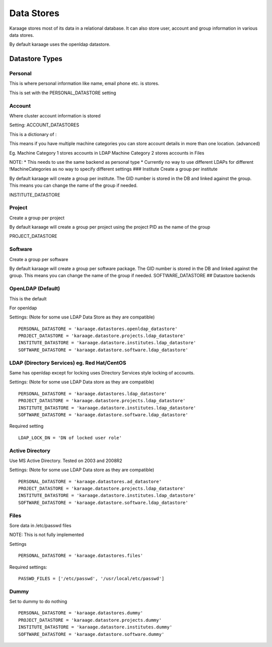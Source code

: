 Data Stores
===========

Karaage stores most of its data in a relational database. It can also
store user, account and group information in various data stores.

By default karaage uses the openldap datastore.

Datastore Types
---------------

Personal
~~~~~~~~

This is where personal information like name, email phone etc. is
stores.

This is set with the PERSONAL\_DATASTORE setting

Account
~~~~~~~

Where cluster account information is stored

Setting: ACCOUNT\_DATASTORES

This is a dictionary of :

This means if you have multiple machine categories you can store account
details in more than one location. (advanced)

Eg. Machine Category 1 stores accounts in LDAP Machine Category 2 stores
accounts in Files

NOTE: \* This needs to use the same backend as personal type \*
Currently no way to use different LDAPs for different !MachineCategories
as no way to specify different settings ### Institute Create a group per
institute

By default karaage will create a group per institute. The GID number is
stored in the DB and linked against the group. This means you can change
the name of the group if needed.

INSTITUTE\_DATASTORE

Project
~~~~~~~

Create a group per project

By default karaage will create a group per project using the project PID
as the name of the group

PROJECT\_DATASTORE

Software
~~~~~~~~

Create a group per software

By default karaage will create a group per software package. The GID
number is stored in the DB and linked against the group. This means you
can change the name of the group if needed. SOFTWARE\_DATASTORE ##
Datastore backends

OpenLDAP (Default)
~~~~~~~~~~~~~~~~~~

This is the default

For openldap

Settings: (Note for some use LDAP Data Store as they are compatible)

::

    PERSONAL_DATASTORE = 'karaage.datastores.openldap_datastore'
    PROJECT_DATASTORE = 'karaage.datastore.projects.ldap_datastore'
    INSTITUTE_DATASTORE = 'karaage.datastore.institutes.ldap_datastore'
    SOFTWARE_DATASTORE = 'karaage.datastore.software.ldap_datastore'

LDAP (Directory Services) eg. Red Hat/CentOS
~~~~~~~~~~~~~~~~~~~~~~~~~~~~~~~~~~~~~~~~~~~~

Same has openldap except for locking uses Directory Services style
locking of accounts.

Settings: (Note for some use LDAP Data store as they are compatible)

::

    PERSONAL_DATASTORE = 'karaage.datastores.ldap_datastore'
    PROJECT_DATASTORE = 'karaage.datastore.projects.ldap_datastore'
    INSTITUTE_DATASTORE = 'karaage.datastore.institutes.ldap_datastore'
    SOFTWARE_DATASTORE = 'karaage.datastore.software.ldap_datastore'

Required setting

::

    LDAP_LOCK_DN = 'DN of locked user role'

Active Directory
~~~~~~~~~~~~~~~~

Use MS Active Directory. Tested on 2003 and 2008R2

Settings: (Note for some use LDAP Data store as they are compatible)

::

    PERSONAL_DATASTORE = 'karaage.datastores.ad_datastore'
    PROJECT_DATASTORE = 'karaage.datastore.projects.ldap_datastore'
    INSTITUTE_DATASTORE = 'karaage.datastore.institutes.ldap_datastore'
    SOFTWARE_DATASTORE = 'karaage.datastore.software.ldap_datastore'

Files
~~~~~

Sore data in /etc/passwd files

NOTE: This is not fully implemented

Settings

::

    PERSONAL_DATASTORE = 'karaage.datastores.files'

Required settings:

::

    PASSWD_FILES = ['/etc/passwd', '/usr/local/etc/passwd']

Dummy
~~~~~

Set to dummy to do nothing

::

    PERSONAL_DATASTORE = 'karaage.datastores.dummy'
    PROJECT_DATASTORE = 'karaage.datastore.projects.dummy'
    INSTITUTE_DATASTORE = 'karaage.datastore.institutes.dummy'
    SOFTWARE_DATASTORE = 'karaage.datastore.software.dummy'

